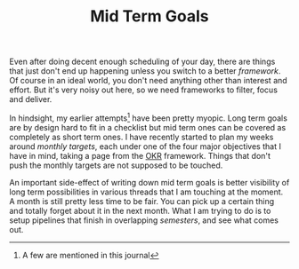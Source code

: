 #+TITLE: Mid Term Goals
#+TAGS: productivity, personal

Even after doing decent enough scheduling of your day, there are things that
just don't end up happening unless you switch to a better /framework/. Of course
in an ideal world, you don't need anything other than interest and effort. But
it's very noisy out here, so we need frameworks to filter, focus and deliver.

In hindsight, my earlier attempts[fn::A few are mentioned in this journal] have
been pretty myopic. Long term goals are by design hard to fit in a checklist but
mid term ones can be covered as completely as short term ones. I have recently
started to plan my weeks around /monthly targets/, each under one of the four
major objectives that I have in mind, taking a page from the [[https://en.wikipedia.org/wiki/OKR][OKR]] framework.
Things that don't push the monthly targets are not supposed to be touched.

An important side-effect of writing down mid term goals is better visibility of
long term possibilities in various threads that I am touching at the moment. A
month is still pretty less time to be fair. You can pick up a certain thing and
totally forget about it in the next month. What I am trying to do is to setup
pipelines that finish in overlapping /semesters/, and see what comes out.

